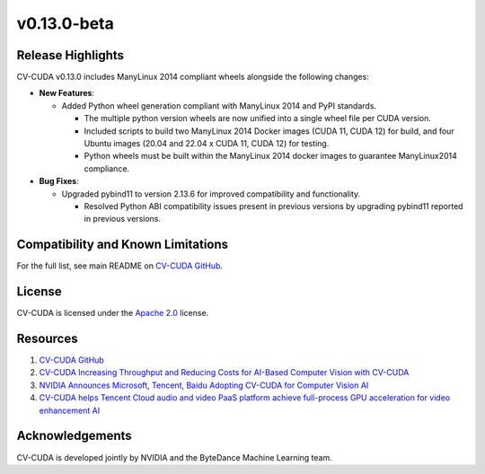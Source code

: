 ..
  # SPDX-FileCopyrightText: Copyright (c) 2024 NVIDIA CORPORATION & AFFILIATES. All rights reserved.
  # SPDX-License-Identifier: Apache-2.0
  #
  # Licensed under the Apache License, Version 2.0 (the "License");
  # you may not use this file except in compliance with the License.
  # You may obtain a copy of the License at
  #
  # http://www.apache.org/licenses/LICENSE-2.0
  #
  # Unless required by applicable law or agreed to in writing, software
  # distributed under the License is distributed on an "AS IS" BASIS,
  # WITHOUT WARRANTIES OR CONDITIONS OF ANY KIND, either express or implied.
  # See the License for the specific language governing permissions and
  # limitations under the License.

.. _v0.13.0-beta:

v0.13.0-beta
============

Release Highlights
------------------

CV-CUDA v0.13.0 includes ManyLinux 2014 compliant wheels alongside the following changes:​

* **New Features**:​

  * Added Python wheel generation compliant with ManyLinux 2014 and PyPI standards.

    * The multiple python version wheels are now unified into a single wheel file per CUDA version​.

    * Included scripts to build two ManyLinux 2014 Docker images (CUDA 11, CUDA 12) for build, and four Ubuntu images (20.04 and 22.04 x CUDA 11, CUDA 12) for testing.

    * Python wheels must be built within the ManyLinux 2014 docker images to guarantee ManyLinux2014 compliance.

* **Bug Fixes**:​

  * Upgraded pybind11 to version 2.13.6 for improved compatibility and functionality.​

    * Resolved Python ABI compatibility issues present in previous versions by upgrading pybind11 reported in previous versions.​


Compatibility and Known Limitations
-----------------------------------

For the full list, see main README on `CV-CUDA GitHub <https://github.com/CVCUDA/CV-CUDA>`_.

License
-------

CV-CUDA is licensed under the `Apache 2.0 <https://github.com/CVCUDA/CV-CUDA/blob/main/LICENSE.md>`_ license.

Resources
---------

1. `CV-CUDA GitHub <https://github.com/CVCUDA/CV-CUDA>`_
2. `CV-CUDA Increasing Throughput and Reducing Costs for AI-Based Computer Vision with CV-CUDA <https://developer.nvidia.com/blog/increasing-throughput-and-reducing-costs-for-computer-vision-with-cv-cuda/>`_
3. `NVIDIA Announces Microsoft, Tencent, Baidu Adopting CV-CUDA for Computer Vision AI <https://blogs.nvidia.com/blog/2023/03/21/cv-cuda-ai-computer-vision/>`_
4. `CV-CUDA helps Tencent Cloud audio and video PaaS platform achieve full-process GPU acceleration for video enhancement AI <https://developer.nvidia.com/zh-cn/blog/cv-cuda-high-performance-image-processing/>`_

Acknowledgements
----------------

CV-CUDA is developed jointly by NVIDIA and the ByteDance Machine Learning team.

